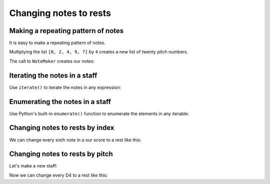 Changing notes to rests
=======================

..  abjad::

    import abjad

Making a repeating pattern of notes
-----------------------------------

It is easy to make a repeating pattern of notes.

Multiplying the list ``[0, 2, 4, 9, 7]`` by ``4`` creates a new list of twenty
pitch numbers.

The call to ``NoteMaker`` creates our notes:

..  abjad::

    pitch_numbers = 4 * [0, 2, 4, 9, 7]
    duration = abjad.Duration(1, 8)
    maker = abjad.NoteMaker()
    notes = maker(pitch_numbers, duration)
    staff = abjad.Staff(notes)
    show(staff)


Iterating the notes in a staff
------------------------------

Use ``iterate()`` to iterate the notes in any expression:

..  abjad::

    for note in abjad.iterate(staff).leaves():
        note


Enumerating the notes in a staff
--------------------------------

Use Python's built-in ``enumerate()`` function to enumerate the elements in any
iterable:

..  abjad::

    generator = abjad.iterate(staff).leaves()
    for i, note in enumerate(generator):
        i, note


Changing notes to rests by index
--------------------------------

We can change every sixth note in a our score to a rest like this:

..  abjad::

    generator = abjad.iterate(staff).leaves()
    for i, note in enumerate(generator):
        if i % 6 == 5:
            rest = abjad.Rest('r8')
            staff[i] = rest

..  abjad::

    show(staff)


Changing notes to rests by pitch
--------------------------------

Let's make a new staff:

..  abjad::

    pitch_numbers = 4 * [0, 2, 4, 9, 7]
    duration = abjad.Duration(1, 8)
    maker = abjad.NoteMaker()
    notes = maker(pitch_numbers, duration)
    staff = abjad.Staff(notes)
    show(staff)

Now we can change every D4 to a rest like this:

..  abjad::

    generator = abjad.iterate(staff).leaves()
    for i, note in enumerate(generator):
        if abjad.inspect(note).get_sounding_pitch == "d'":
            rest = abjad.Rest('r8')
            staff[i] = rest

..  abjad::

    show(staff)
